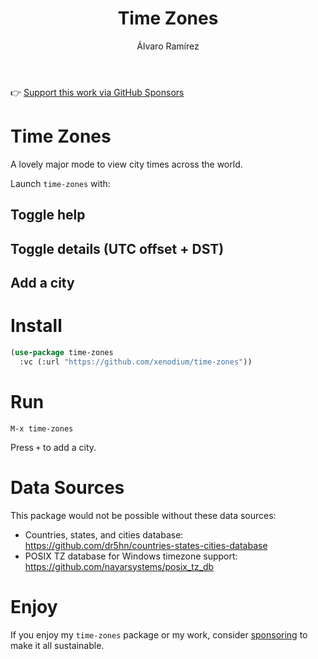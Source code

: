 #+TITLE: Time Zones
#+AUTHOR: Álvaro Ramírez
👉 [[https://github.com/sponsors/xenodium][Support this work via GitHub Sponsors]]

[[file:time-zones.png]]

* Time Zones

A lovely major mode to view city times across the world.

Launch =time-zones= with:

** Toggle help

[[file:toggle-help.gif]]

** Toggle details (UTC offset + DST)

[[file:toogle-details.gif]]

** Add a city

[[file:add-city.gif]]

* Install

#+begin_src emacs-lisp :lexical no
  (use-package time-zones
    :vc (:url "https://github.com/xenodium/time-zones"))
#+end_src

* Run

#+begin_src
  M-x time-zones
#+end_src

Press =+= to add a city.

* Data Sources

This package would not be possible without these data sources:

- Countries, states, and cities database: [[https://github.com/dr5hn/countries-states-cities-database]]
- POSIX TZ database for Windows timezone support: [[https://github.com/nayarsystems/posix_tz_db]]

* Enjoy

If you enjoy my =time-zones= package or my work, consider [[https://github.com/sponsors/xenodium][sponsoring]] to make it all sustainable.
